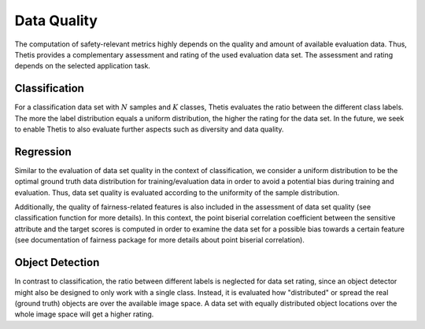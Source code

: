 .. _Data Quality:

Data Quality
============

The computation of safety-relevant metrics highly depends on the quality and amount of available evaluation data.
Thus, Thetis provides a complementary assessment and rating of the used evaluation data set. The assessment and rating
depends on the selected application task.

Classification
--------------

For a classification data set with :math:`N` samples and :math:`K` classes, Thetis evaluates the ratio between the
different class labels. The more the label distribution equals a uniform distribution, the higher the rating for the
data set. In the future, we seek to enable Thetis to also evaluate further aspects such as diversity and data quality.

Regression
----------

Similar to the evaluation of data set quality in the context of classification, we consider a uniform distribution
to be the optimal ground truth data distribution for training/evaluation data in order to avoid a potential bias during
training and evaluation. Thus, data set quality is evaluated according to the uniformity of the sample distribution.

Additionally, the quality of fairness-related features is also included in the assessment of data set quality
(see classification function for more details). In this context, the point biserial correlation coefficient between
the sensitive attribute and the target scores is computed in order to examine the data set for a possible bias towards a
certain feature (see documentation of fairness package for more details about point biserial correlation).

Object Detection
----------------

In contrast to classification, the ratio between different labels is neglected for data set rating, since an object
detector might also be designed to only work with a single class. Instead, it is evaluated how "distributed" or spread
the real (ground truth) objects are over the available image space. A data set with equally distributed object
locations over the whole image space will get a higher rating.
